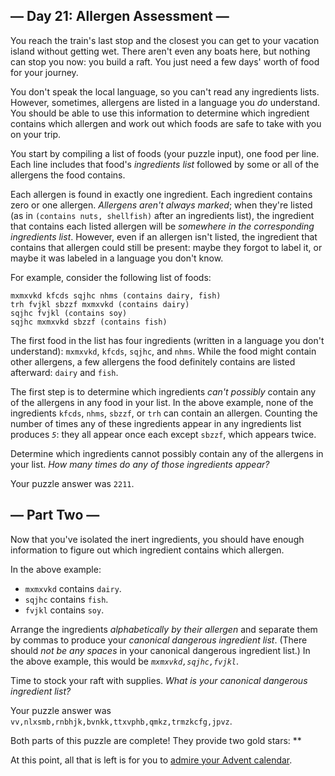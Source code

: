 ** --- Day 21: Allergen Assessment ---
You reach the train's last stop and the closest you can get to your
vacation island without getting wet. There aren't even any boats here,
but nothing can stop you now: you build a raft. You just need a few
days' worth of food for your journey.

You don't speak the local language, so you can't read any ingredients
lists. However, sometimes, allergens are listed in a language you /do/
understand. You should be able to use this information to determine
which ingredient contains which allergen and work out which foods are
safe to take with you on your trip.

You start by compiling a list of foods (your puzzle input), one food per
line. Each line includes that food's /ingredients list/ followed by some
or all of the allergens the food contains.

Each allergen is found in exactly one ingredient. Each ingredient
contains zero or one allergen. /Allergens aren't always marked/; when
they're listed (as in =(contains nuts, shellfish)= after an ingredients
list), the ingredient that contains each listed allergen will be
/somewhere in the corresponding ingredients list/. However, even if an
allergen isn't listed, the ingredient that contains that allergen could
still be present: maybe they forgot to label it, or maybe it was labeled
in a language you don't know.

For example, consider the following list of foods:

#+begin_example
mxmxvkd kfcds sqjhc nhms (contains dairy, fish)
trh fvjkl sbzzf mxmxvkd (contains dairy)
sqjhc fvjkl (contains soy)
sqjhc mxmxvkd sbzzf (contains fish)
#+end_example

The first food in the list has four ingredients (written in a language
you don't understand): =mxmxvkd=, =kfcds=, =sqjhc=, and =nhms=. While
the food might contain other allergens, a few allergens the food
definitely contains are listed afterward: =dairy= and =fish=.

The first step is to determine which ingredients /can't possibly/
contain any of the allergens in any food in your list. In the above
example, none of the ingredients =kfcds=, =nhms=, =sbzzf=, or =trh= can
contain an allergen. Counting the number of times any of these
ingredients appear in any ingredients list produces /=5=/: they all
appear once each except =sbzzf=, which appears twice.

Determine which ingredients cannot possibly contain any of the allergens
in your list. /How many times do any of those ingredients appear?/

Your puzzle answer was =2211=.

** --- Part Two ---
Now that you've isolated the inert ingredients, you should have enough
information to figure out which ingredient contains which allergen.

In the above example:

- =mxmxvkd= contains =dairy=.
- =sqjhc= contains =fish=.
- =fvjkl= contains =soy=.

Arrange the ingredients /alphabetically by their allergen/ and separate
them by commas to produce your /canonical dangerous ingredient list/.
(There should /not be any spaces/ in your canonical dangerous ingredient
list.) In the above example, this would be /=mxmxvkd,sqjhc,fvjkl=/.

Time to stock your raft with supplies. /What is your canonical dangerous
ingredient list?/

Your puzzle answer was
=vv,nlxsmb,rnbhjk,bvnkk,ttxvphb,qmkz,trmzkcfg,jpvz=.

Both parts of this puzzle are complete! They provide two gold stars: **

At this point, all that is left is for you to [[/2020][admire your
Advent calendar]].
